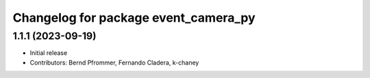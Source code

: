 ^^^^^^^^^^^^^^^^^^^^^^^^^^^^^^^^^^^^^
Changelog for package event_camera_py
^^^^^^^^^^^^^^^^^^^^^^^^^^^^^^^^^^^^^

1.1.1 (2023-09-19)
------------------
* Initial release
* Contributors: Bernd Pfrommer, Fernando Cladera, k-chaney
